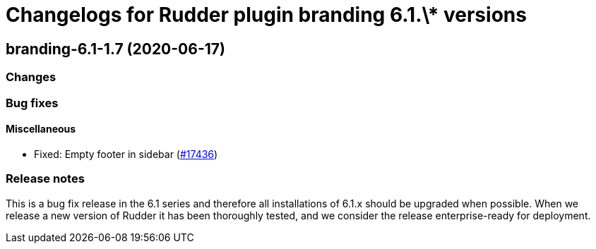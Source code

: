 = Changelogs for Rudder plugin branding 6.1.\* versions

== branding-6.1-1.7 (2020-06-17)

=== Changes

=== Bug fixes

==== Miscellaneous

* Fixed: Empty footer in sidebar 
    (https://issues.rudder.io/issues/17436[#17436])

=== Release notes

This is a bug fix release in the 6.1 series and therefore all installations of 6.1.x should be upgraded when possible. When we release a new version of Rudder it has been thoroughly tested, and we consider the release enterprise-ready for deployment.

